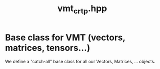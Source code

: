 #+Call: Setup()
#+Title: vmt_crtp.hpp
#+Call: HomeUp()

* Base class for VMT (vectors, matrices, tensors...)
  :PROPERTIES:
  :ID:       5e5dd322-57cf-4297-b1e2-ccf147f4adc3
  :END:

We define a "catch-all" base class for all our Vectors, Matrices, ... objects.

# file:vmt_crtp.hpp::BEGIN_VMT
#

# file:vmt_crtp.hpp::BEGIN_VMT
#+Call: Extract("vmt_crtp.hpp","VMT")


